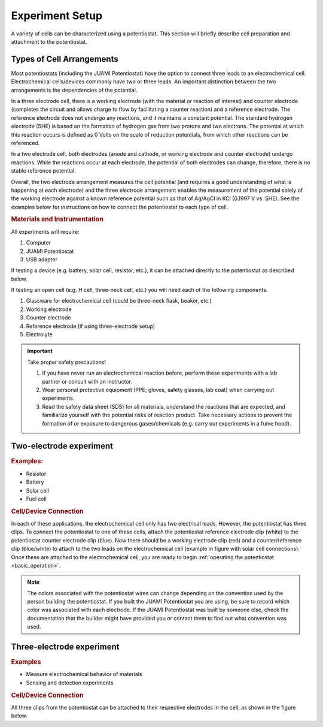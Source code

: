.. _setup:

Experiment Setup
=================

A variety of cells can be characterized using a potentiostat. This section will briefly describe cell preparation and
attachment to the potentiostat.

Types of Cell Arrangements
--------------------------

Most potentiostats (including the JUAMI Potentiostat) have the option to connect three leads to an electrochemical cell.
Electrochemical cells/devices commonly have two or three leads. An important distinction between the two arrangements is the
dependencies of the potential.

In a three electrode cell, there is a working electrode (with the material or reaction of interest) and counter electrode
(completes the circuit and allows charge to flow by facilitating a counter reaction) and a reference electrode.
The reference electrode does not undergo any reactions, and it maintains a constant potential. The standard hydrogen
electrode (SHE) is based on the formation of hydrogen gas from two protons and two electrons. The potential at which this
reaction occurs is defined as 0 Volts on the scale of reduction potentials, from which other reactions can be referenced.

In a two electrode cell, both electrodes (anode and cathode, or working electrode and counter electrode) undergo reactions.
While the reactions occur at each electrode, the potential of both electrodes can change, therefore, there is no stable
reference potential.

Overall, the two electrode arrangement measures the cell potential (and requires a good understanding of what is happening
at each electrode) and the three electrode arrangement enables the measurement of the potential solely of the working electrode
against a known reference potential such as that of Ag/AgCl in KCl (0.1997 V vs. SHE). See the examples below for instructions
on how to connect the potentiostat to each type of cell.

.. todo:: check the Ag/AgCl reference electrode with Bard

.. rubric:: Materials and Instrumentation

All experiments will require:

#. Computer
#. JUAMI Potentiostat
#. USB adapter

If testing a device (e.g. battery, solar cell, resistor, etc.), it can be attached directly to the potentiostat as described below.

If testing an open cell (e.g. H cell, three-neck cell, etc.) you will need each of the following components.

#. Glassware for electrochemical cell (could be three-neck flask, beaker, etc.)
#. Working electrode
#. Counter electrode
#. Reference electrode (if using three-electrode setup)
#. Electrolyte

.. important:: Take proper safety precautions!

    #. If you have never run an electrochemical reaction before, perform these experiments with a lab partner or consult with an instructor.
    #. Wear personal protective equipment (PPE; gloves, safety glasses, lab coat) when carrying out experiments.
    #. Read the safety data sheet (SDS) for all materials, understand the reactions that are expected, and familiarize yourself with the potential risks of reaction product. Take necessary actions to prevent the formation of or exposure to dangerous gases/chemicals (e.g. carry out experiments in a fume hood).

Two-electrode experiment
------------------------

.. rubric:: Examples:

* Resistor
* Battery
* Solar cell
* Fuel cell

.. rubric:: Cell/Device Connection

In each of these applications, the electrochemical cell only has two electrical leads. However, the potentiostat has
three clips. To connect the potentiostat to one of these cells, attach the potentiostat reference electrode clip (white) to the
potentiostat counter electrode clip (blue). Now there should be a working electrode clip (red) and a counter/reference clip (blue/white) to attach
to the two leads on the electrochemical cell (example in figure with solar cell connections). Once these are attached to the electrochemical cell, you are ready to begin
:ref:`operating the potentiostat <basic_operation>`.

.. note:: The colors associated with the potentiostat wires can change depending on the convention used by the person building the potentiostat. If you built the JUAMI Potentiostat you are using, be sure to record which color was associated with each electrode. If the JUAMI Potentiostat was built by someone else, check the documentation that the builder might have provided you or contact them to find out what convention was used.

.. todo:: add a diagram that shows an example.

Three-electrode experiment
---------------------------

.. rubric:: Examples

* Measure electrochemical behavior of materials
* Sensing and detection experiments

.. rubric:: Cell/Device Connection

All three clips from the potentiostat can be attached to their respective electrodes in the cell, as shown in the figure below.

.. todo:: add diagram that shows an example or two.

